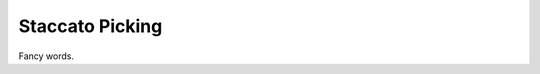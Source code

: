 Staccato Picking
----------------

.. todo:: complete this

.. tech:technique:: staccatopicking
   :displayname: Staccato Picking
   :status: TODO

   Periodically, use the pick to stop any string from ringing immediately after you've picked it.  This regulates the strength of your impulses, and exercises the inhibitory reflex.

Fancy words.
